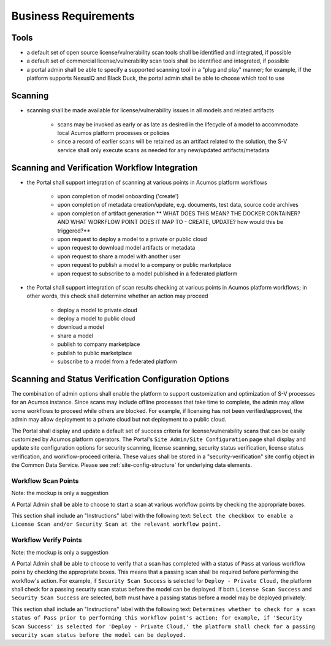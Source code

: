 .. ===============LICENSE_START=======================================================
.. Acumos CC-BY-4.0
.. ===================================================================================
.. Copyright (C) 2017-2018 AT&T Intellectual Property & Tech Mahindra. All rights reserved.
.. ===================================================================================
.. This Acumos documentation file is distributed by AT&T and Tech Mahindra
.. under the Creative Commons Attribution 4.0 International License (the "License");
.. you may not use this file except in compliance with the License.
.. You may obtain a copy of the License at
..
.. http://creativecommons.org/licenses/by/4.0
..
.. This file is distributed on an "AS IS" BASIS,
.. WITHOUT WARRANTIES OR CONDITIONS OF ANY KIND, either express or implied.
.. See the License for the specific language governing permissions and
.. limitations under the License.
.. ===============LICENSE_END=========================================================

=====================
Business Requirements
=====================

Tools
=====
* a default set of open source license/vulnerability scan tools shall be identified and integrated, if possible
* a default set of commercial license/vulnerability scan tools shall be identified and integrated, if possible
* a portal admin shall be able to specify a supported scanning tool in a "plug and play" manner; for example, if the platform supports NexusIQ and Black Duck, the portal admin shall be able to choose which tool to use

Scanning
========

* scanning shall be made available for license/vulnerability issues in all models and related artifacts

    * scans may be invoked as early or as late as desired in the lifecycle of a model to accommodate local Acumos platform processes or policies
    * since a record of earlier scans will be retained as an artifact related to the solution, the S-V service shall only execute scans as needed for any new/updated artifacts/metadata


Scanning and Verification Workflow Integration
==============================================


* the Portal shall support integration of scanning at various points in Acumos platform workflows

    * upon completion of model onboarding ('create')
    * upon completion of metadata creation/update, e.g. documents, test data,
      source code archives
    * upon completion of artifact generation ** WHAT DOES THIS MEAN? THE DOCKER CONTAINER? AND WHAT WORKFLOW POINT DOES IT MAP TO - CREATE, UPDATE? how would this be triggered?**
    * upon request to deploy a model to a private or public cloud
    * upon request to download model artifacts or metadata
    * upon request to share a model with another user
    * upon request to publish a model to a company or public marketplace
    * upon request to subscribe to a model published in a federated platform

* the Portal shall support integration of scan results checking at various points in Acumos
  platform workflows; in other words, this check shall determine whether an action may proceed

    * deploy a model to private cloud
    * deploy a model to public cloud
    * download a model
    * share a model
    * publish to company marketplace
    * publish to public marketplace
    * subscribe to a model from a federated platform




Scanning and Status Verification Configuration Options
======================================================
The combination of admin options shall enable the platform to support customization and optimization of S-V processes for an Acumos instance. Since scans may include offline processes that take time to complete, the admin may allow some workflows to proceed while others are blocked. For example, if licensing has not been verified/approved, the admin may allow deployment to a private cloud but not deployment to a public cloud.

The Portal shall display and update a default set of success criteria for license/vulnerability scans that can be easily customized by Acumos platform operators. The Portal's ``Site Admin/Site Configuration`` page shall display and update site configuration options for security scanning, license scanning, security status verification, license status verification, and workflow-proceed criteria. These values shall be stored in a "security-verification" site config object in the Common Data Service. Please see :ref:`site-config-structure` for underlying data elements.

Workflow Scan Points
--------------------

Note: the mockup is only a suggestion


.. image:: ../images/ui/scanpoint-options.png

A Portal Admin shall be able to choose to start a scan at various workflow points by checking the appropriate boxes.

This section shall include an "Instructions" label with the following text: ``Select the checkbox to enable a License Scan and/or Security Scan at the relevant workflow point.``




Workflow Verify Points
----------------------

Note: the mockup is only a suggestion


.. image:: ../images/ui/verifypoint-options.png

A Portal Admin shall be able to choose to verify that a scan has completed with a status of ``Pass`` at various workflow poins by checking the appropriate boxes. This means that a passing scan shall be required before performing the workflow's action.  For example, if ``Security Scan Success`` is selected for ``Deploy - Private Cloud,`` the platform shall check for a passing security scan status before the model can be deployed. If both ``License Scan Success`` and ``Security Scan Success`` are selected, both must have a passing status before a model may be deployed privately.

This section shall include an "Instructions" label with the following text:
``Determines whether to check for a scan status of Pass prior to performing this workflow point's action; for example, if 'Security Scan Success' is selected for 'Deploy - Private Cloud,' the platform shall check for a passing security scan status before the model can be deployed.``






